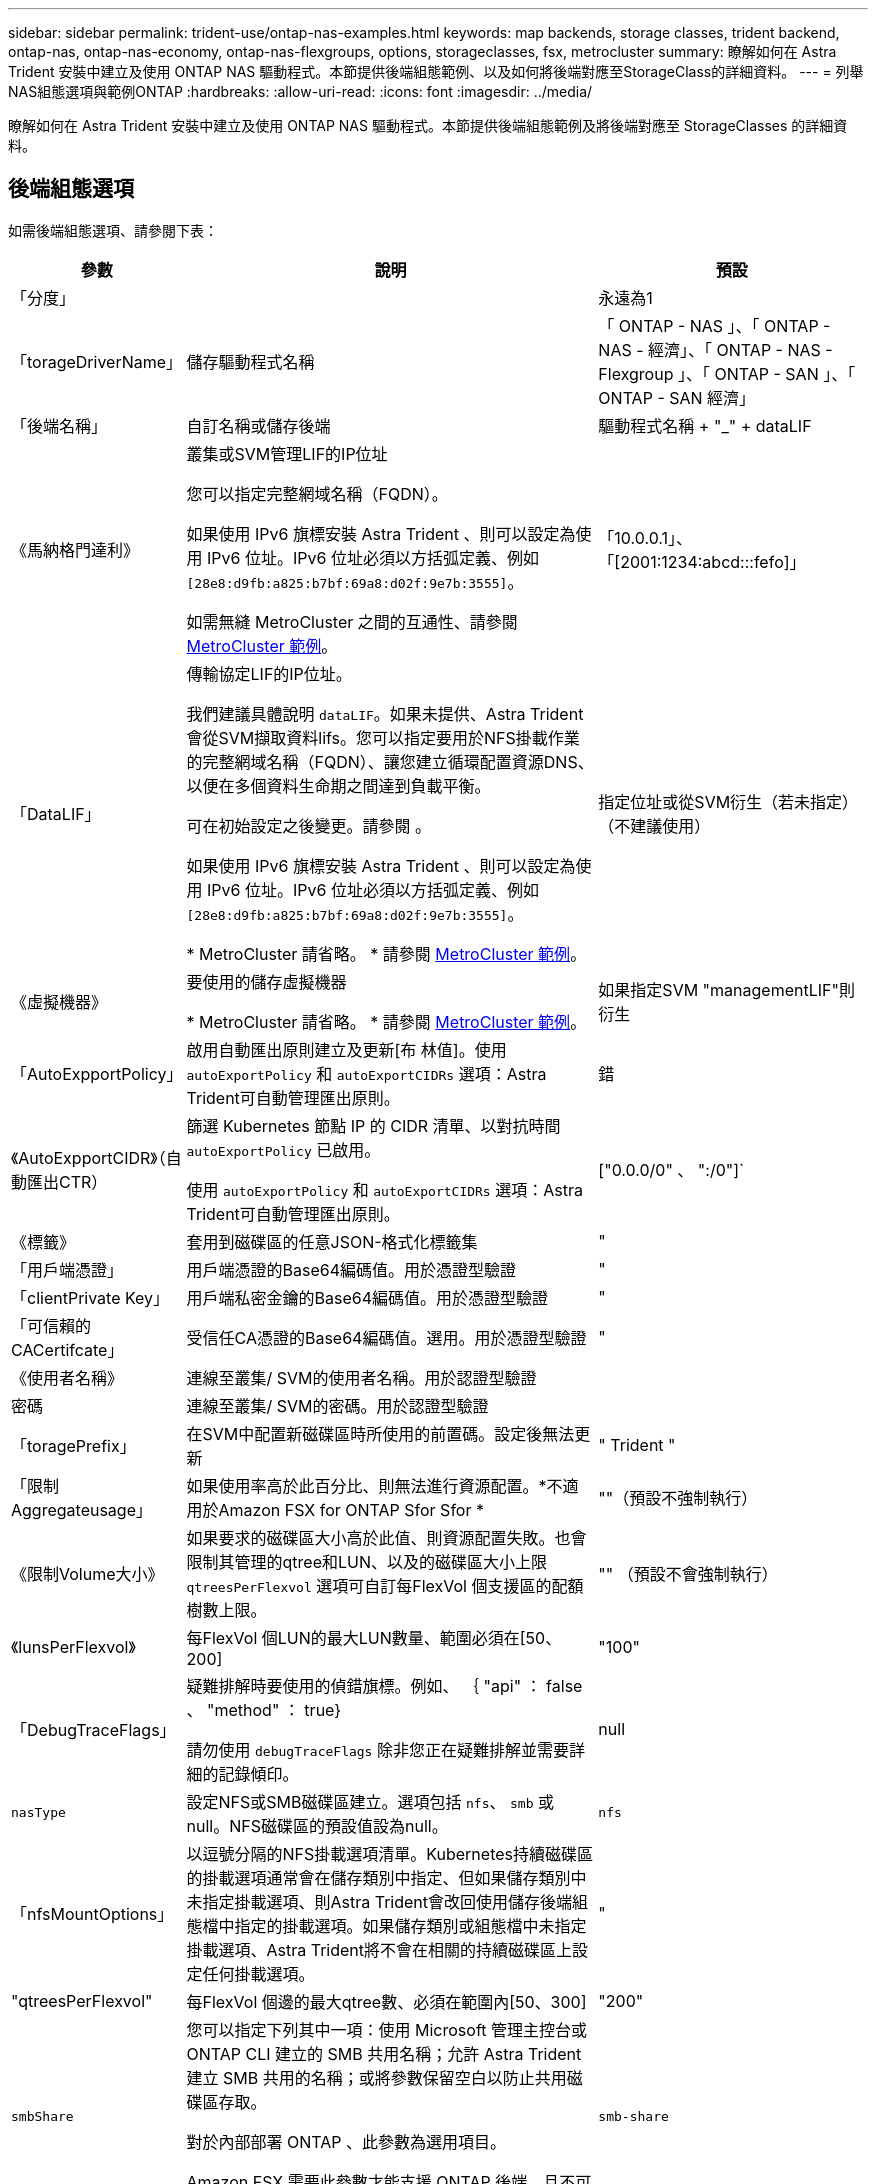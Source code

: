 ---
sidebar: sidebar 
permalink: trident-use/ontap-nas-examples.html 
keywords: map backends, storage classes, trident backend, ontap-nas, ontap-nas-economy, ontap-nas-flexgroups, options, storageclasses, fsx, metrocluster 
summary: 瞭解如何在 Astra Trident 安裝中建立及使用 ONTAP NAS 驅動程式。本節提供後端組態範例、以及如何將後端對應至StorageClass的詳細資料。 
---
= 列舉NAS組態選項與範例ONTAP
:hardbreaks:
:allow-uri-read: 
:icons: font
:imagesdir: ../media/


[role="lead"]
瞭解如何在 Astra Trident 安裝中建立及使用 ONTAP NAS 驅動程式。本節提供後端組態範例及將後端對應至 StorageClasses 的詳細資料。



== 後端組態選項

如需後端組態選項、請參閱下表：

[cols="1,3,2"]
|===
| 參數 | 說明 | 預設 


| 「分度」 |  | 永遠為1 


| 「torageDriverName」 | 儲存驅動程式名稱 | 「 ONTAP - NAS 」、「 ONTAP - NAS - 經濟」、「 ONTAP - NAS - Flexgroup 」、「 ONTAP - SAN 」、「 ONTAP - SAN 經濟」 


| 「後端名稱」 | 自訂名稱或儲存後端 | 驅動程式名稱 + "_" + dataLIF 


| 《馬納格門達利》 | 叢集或SVM管理LIF的IP位址

您可以指定完整網域名稱（FQDN）。

如果使用 IPv6 旗標安裝 Astra Trident 、則可以設定為使用 IPv6 位址。IPv6 位址必須以方括弧定義、例如 `[28e8:d9fb:a825:b7bf:69a8:d02f:9e7b:3555]`。

如需無縫 MetroCluster 之間的互通性、請參閱 <<mcc-best>>。 | 「10.0.0.1」、「[2001:1234:abcd:::fefo]」 


| 「DataLIF」 | 傳輸協定LIF的IP位址。

我們建議具體說明 `dataLIF`。如果未提供、Astra Trident會從SVM擷取資料lifs。您可以指定要用於NFS掛載作業的完整網域名稱（FQDN）、讓您建立循環配置資源DNS、以便在多個資料生命期之間達到負載平衡。

可在初始設定之後變更。請參閱 。

如果使用 IPv6 旗標安裝 Astra Trident 、則可以設定為使用 IPv6 位址。IPv6 位址必須以方括弧定義、例如 `[28e8:d9fb:a825:b7bf:69a8:d02f:9e7b:3555]`。

* MetroCluster 請省略。 * 請參閱 <<mcc-best>>。 | 指定位址或從SVM衍生（若未指定）（不建議使用） 


| 《虛擬機器》 | 要使用的儲存虛擬機器

* MetroCluster 請省略。 * 請參閱 <<mcc-best>>。 | 如果指定SVM "managementLIF"則衍生 


| 「AutoExpportPolicy」 | 啟用自動匯出原則建立及更新[布 林值]。使用 `autoExportPolicy` 和 `autoExportCIDRs` 選項：Astra Trident可自動管理匯出原則。 | 錯 


| 《AutoExpportCIDR》（自動匯出CTR） | 篩選 Kubernetes 節點 IP 的 CIDR 清單、以對抗時間 `autoExportPolicy` 已啟用。

使用 `autoExportPolicy` 和 `autoExportCIDRs` 選項：Astra Trident可自動管理匯出原則。 | ["0.0.0/0" 、 ":/0"]` 


| 《標籤》 | 套用到磁碟區的任意JSON-格式化標籤集 | " 


| 「用戶端憑證」 | 用戶端憑證的Base64編碼值。用於憑證型驗證 | " 


| 「clientPrivate Key」 | 用戶端私密金鑰的Base64編碼值。用於憑證型驗證 | " 


| 「可信賴的CACertifcate」 | 受信任CA憑證的Base64編碼值。選用。用於憑證型驗證 | " 


| 《使用者名稱》 | 連線至叢集/ SVM的使用者名稱。用於認證型驗證 |  


| 密碼 | 連線至叢集/ SVM的密碼。用於認證型驗證 |  


| 「toragePrefix」 | 在SVM中配置新磁碟區時所使用的前置碼。設定後無法更新 | " Trident " 


| 「限制Aggregateusage」 | 如果使用率高於此百分比、則無法進行資源配置。*不適用於Amazon FSX for ONTAP Sfor Sfor * | ""（預設不強制執行） 


| 《限制Volume大小》 | 如果要求的磁碟區大小高於此值、則資源配置失敗。也會限制其管理的qtree和LUN、以及的磁碟區大小上限 `qtreesPerFlexvol` 選項可自訂每FlexVol 個支援區的配額樹數上限。 | "" （預設不會強制執行） 


| 《lunsPerFlexvol》 | 每FlexVol 個LUN的最大LUN數量、範圍必須在[50、200] | "100" 


| 「DebugTraceFlags」 | 疑難排解時要使用的偵錯旗標。例如、 ｛ "api" ： false 、 "method" ： true}

請勿使用 `debugTraceFlags` 除非您正在疑難排解並需要詳細的記錄傾印。 | null 


| `nasType` | 設定NFS或SMB磁碟區建立。選項包括 `nfs`、 `smb` 或null。NFS磁碟區的預設值設為null。 | `nfs` 


| 「nfsMountOptions」 | 以逗號分隔的NFS掛載選項清單。Kubernetes持續磁碟區的掛載選項通常會在儲存類別中指定、但如果儲存類別中未指定掛載選項、則Astra Trident會改回使用儲存後端組態檔中指定的掛載選項。如果儲存類別或組態檔中未指定掛載選項、Astra Trident將不會在相關的持續磁碟區上設定任何掛載選項。 | " 


| "qtreesPerFlexvol" | 每FlexVol 個邊的最大qtree數、必須在範圍內[50、300] | "200" 


| `smbShare` | 您可以指定下列其中一項：使用 Microsoft 管理主控台或 ONTAP CLI 建立的 SMB 共用名稱；允許 Astra Trident 建立 SMB 共用的名稱；或將參數保留空白以防止共用磁碟區存取。

對於內部部署 ONTAP 、此參數為選用項目。

Amazon FSX 需要此參數才能支援 ONTAP 後端、且不可為空白。 | `smb-share` 


| 《useREST》 | 使用ONTAP Isrest API的布林參數。 `useREST` 設為 `true`時、 Astra Trident 將使用 ONTAP REST API 與後端通訊；設為 `false`時、 Astra Trident 將使用 ONTAP ZAPI 呼叫與後端通訊。此功能需要ONTAP 使用更新版本的版本。此外、使用的 ONTAP 登入角色必須具有應用程式存取權 `ontap` 。這是預先定義的和角色所滿足 `vsadmin` `cluster-admin` 的。從 Astra Trident 24.06 版本開始、 ONTAP 9.15.1 或更新版本 `userREST` 預設為 `true` ；變更 `useREST` 為 `false` 使用 ONTAP ZAPI 呼叫。 | `true` 對於 ONTAP 9.15.1 或更高版本，否則 `false`。 
|===


== 用於資源配置磁碟區的後端組態選項

您可以使用中的這些選項來控制預設資源配置 `defaults` 組態區段。如需範例、請參閱下列組態範例。

[cols="1,3,2"]
|===
| 參數 | 說明 | 預設 


| "paceAllocate（配置）" | LUN的空間分配 | " 對 " 


| 《保護區》 | 空間保留模式；「無」（精簡）或「 Volume 」（粗） | " 無 " 


| 「快照原則」 | 要使用的Snapshot原則 | " 無 " 


| 「qosPolicy」 | 要指派給所建立磁碟區的QoS原則群組。選擇每個儲存集區/後端的其中一個qosPolicy或adaptiveQosPolicy | " 


| 《adaptiveQosPolicy》 | 要指派給所建立磁碟區的調適性QoS原則群組。選擇每個儲存集區/後端的其中一個qosPolicy或adaptiveQosPolicy。不受ONTAP-NAS-經濟支援。 | " 


| 「快照保留區」 | 保留給快照的磁碟區百分比 | 「 0 」如果 `snapshotPolicy` 為「無」、否則為「」 


| 「PlitOnClone」 | 建立複本時、從其父複本分割複本 | "假" 


| 加密 | 在新磁碟區上啟用NetApp Volume Encryption（NVE）；預設為「假」。必須在叢集上授權並啟用NVE、才能使用此選項。如果在後端啟用NAE、則Astra Trident中配置的任何磁碟區都會啟用NAE。如需詳細資訊、請參閱： link:../trident-reco/security-reco.html["Astra Trident如何與NVE和NAE搭配運作"]。 | "假" 


| 「分層政策」 | 分層原則以使用「無」 | 「僅限快照」適用於 ONTAP 9.5 之前的 SVM-DR 組態 


| 「unixPermissions」 | 新磁碟區的模式 | "777" 表示 NFS 磁碟區； SMB 磁碟區為空的（不適用） 


| 「napshotDir | 控制對的存取 `.snapshot` 目錄 | "假" 


| 「匯出政策」 | 要使用的匯出原則 | "預設" 


| 《生態樣式》 | 新磁碟區的安全樣式。NFS支援 `mixed` 和 `unix` 安全樣式：SMB支援 `mixed` 和 `ntfs` 安全樣式： | NFS預設為 `unix`。SMB預設為 `ntfs`。 


| `nameTemplate` | 建立自訂磁碟區名稱的範本。 | " 
|===

NOTE: 搭配Astra Trident使用QoS原則群組需要ONTAP 使用更新版本的版本。建議使用非共用的QoS原則群組、並確保原則群組會個別套用至每個組成群組。共享的QoS原則群組將強制所有工作負載的總處理量上限。



=== Volume資源配置範例

以下是定義預設值的範例：

[listing]
----
---
version: 1
storageDriverName: ontap-nas
backendName: customBackendName
managementLIF: 10.0.0.1
dataLIF: 10.0.0.2
labels:
  k8scluster: dev1
  backend: dev1-nasbackend
svm: trident_svm
username: cluster-admin
password: <password>
limitAggregateUsage: 80%
limitVolumeSize: 50Gi
nfsMountOptions: nfsvers=4
debugTraceFlags:
  api: false
  method: true
defaults:
  spaceReserve: volume
  qosPolicy: premium
  exportPolicy: myk8scluster
  snapshotPolicy: default
  snapshotReserve: '10'

----
對於「ONTAP-NAS」和「ONTAP-NAS-flexGroups」、Astra Trident現在採用新的計算方法、確保FlexVol 利用snapshotReserve百分比和PVc正確調整其規模。當使用者要求使用PVCs時、Astra Trident會FlexVol 使用新的計算方式、建立原始的包含更多空間的候選區。此計算可確保使用者在永久虛擬磁碟中獲得所要求的可寫入空間、且空間不得小於所要求的空間。在v21.07之前、當使用者要求使用PVC（例如5GiB）、快照保留區達到50%時、他們只能獲得2.5GiB的可寫入空間。這是因為使用者要求的是整個磁碟區、而「快照保留區」則是其中的一個百分比。使用Trident 21.07時、使用者要求的是可寫入空間、而Astra Trident則將「快照保留區」編號定義為整個Volume的百分比。這不適用於「ONTAP-NAS-經濟」。請參閱下列範例以瞭解此功能的運作方式：

計算方式如下：

[listing]
----
Total volume size = (PVC requested size) / (1 - (snapshotReserve percentage) / 100)
----
對於snapshotReserve = 50%、而PVc要求= 5GiB、磁碟區總大小為2/0.5 = 10GiB、可用大小為5GiB、這是使用者在PVC要求中要求的大小。「volume show（Volume show）命令應顯示類似以下範例的結果：

image::../media/volume-show-nas.png[顯示Volume show命令的輸出。]

在升級Astra Trident時、先前安裝的現有後端會按照上述說明來配置磁碟區。對於在升級之前建立的磁碟區、您應該調整其磁碟區大小、以便觀察變更。例如、較早前使用「快照保留區=50」的2GiB室早導致磁碟區提供1GiB的可寫入空間。例如、將磁碟區大小調整為3GiB、可讓應用程式在6 GiB磁碟區上擁有3GiB的可寫入空間。



== 最低組態範例

下列範例顯示基本組態、讓大部分參數保留預設值。這是定義後端最簡單的方法。


NOTE: 如果您在NetApp ONTAP 支援Trident的NetApp支援上使用Amazon FSX、建議您指定lifs的DNS名稱、而非IP位址。

.ONTAP NAS 經濟效益範例
[%collapsible]
====
[listing]
----
---
version: 1
storageDriverName: ontap-nas-economy
managementLIF: 10.0.0.1
dataLIF: 10.0.0.2
svm: svm_nfs
username: vsadmin
password: password
----
====
.ONTAP NAS FlexGroup 範例
[%collapsible]
====
[listing]
----
---
version: 1
storageDriverName: ontap-nas-flexgroup
managementLIF: 10.0.0.1
dataLIF: 10.0.0.2
svm: svm_nfs
username: vsadmin
password: password
----
====
.MetroCluster 範例
[#mcc-best%collapsible]
====
您可以設定後端、避免在切換和切換期間手動更新後端定義 link:../trident-reco/backup.html#svm-replication-and-recovery["SVM 複寫與還原"]。

若要無縫切換和切換、請使用指定 SVM `managementLIF` 並省略 `dataLIF` 和 `svm` 參數。例如：

[listing]
----
---
version: 1
storageDriverName: ontap-nas
managementLIF: 192.168.1.66
username: vsadmin
password: password
----
====
.SMB Volume 範例
[%collapsible]
====
[listing]
----

---
version: 1
backendName: ExampleBackend
storageDriverName: ontap-nas
managementLIF: 10.0.0.1
nasType: smb
securityStyle: ntfs
unixPermissions: ""
dataLIF: 10.0.0.2
svm: svm_nfs
username: vsadmin
password: password
----
====
.憑證型驗證範例
[%collapsible]
====
這是最小的後端組態範例。 `clientCertificate`、 `clientPrivateKey`和 `trustedCACertificate` （選用、如果使用信任的CA）會填入 `backend.json` 並分別取得用戶端憑證、私密金鑰及信任CA憑證的基礎64編碼值。

[listing]
----
---
version: 1
backendName: DefaultNASBackend
storageDriverName: ontap-nas
managementLIF: 10.0.0.1
dataLIF: 10.0.0.15
svm: nfs_svm
clientCertificate: ZXR0ZXJwYXB...ICMgJ3BhcGVyc2
clientPrivateKey: vciwKIyAgZG...0cnksIGRlc2NyaX
trustedCACertificate: zcyBbaG...b3Igb3duIGNsYXNz
storagePrefix: myPrefix_
----
====
.自動匯出原則範例
[%collapsible]
====
本範例說明如何指示Astra Trident使用動態匯出原則來自動建立及管理匯出原則。這對的運作方式相同 `ontap-nas-economy` 和 `ontap-nas-flexgroup` 驅動程式：

[listing]
----
---
version: 1
storageDriverName: ontap-nas
managementLIF: 10.0.0.1
dataLIF: 10.0.0.2
svm: svm_nfs
labels:
  k8scluster: test-cluster-east-1a
  backend: test1-nasbackend
autoExportPolicy: true
autoExportCIDRs:
- 10.0.0.0/24
username: admin
password: password
nfsMountOptions: nfsvers=4
----
====
.IPv6 位址範例
[%collapsible]
====
此範例顯示 `managementLIF` 使用IPv6位址。

[listing]
----
---
version: 1
storageDriverName: ontap-nas
backendName: nas_ipv6_backend
managementLIF: "[5c5d:5edf:8f:7657:bef8:109b:1b41:d491]"
labels:
  k8scluster: test-cluster-east-1a
  backend: test1-ontap-ipv6
svm: nas_ipv6_svm
username: vsadmin
password: password
----
====
.Amazon FSX for ONTAP 使用 SMB Volume 範例
[%collapsible]
====
。 `smbShare` 使用 SMB 磁碟區的 ONTAP 需要 FSX 參數。

[listing]
----
---
version: 1
backendName: SMBBackend
storageDriverName: ontap-nas
managementLIF: example.mgmt.fqdn.aws.com
nasType: smb
dataLIF: 10.0.0.15
svm: nfs_svm
smbShare: smb-share
clientCertificate: ZXR0ZXJwYXB...ICMgJ3BhcGVyc2
clientPrivateKey: vciwKIyAgZG...0cnksIGRlc2NyaX
trustedCACertificate: zcyBbaG...b3Igb3duIGNsYXNz
storagePrefix: myPrefix_
----
====
.名稱範本的後端組態範例
[%collapsible]
====
[listing]
----
---
version: 1
storageDriverName: ontap-nas
backendName: ontap-nas-backend
managementLIF: <ip address>
svm: svm0
username: <admin>
password: <password>
defaults: {
    "nameTemplate": "{{.volume.Name}}_{{.labels.cluster}}_{{.volume.Namespace}}_{{.volume.RequestName}}"
},
"labels": {"cluster": "ClusterA", "PVC": "{{.volume.Namespace}}_{{.volume.RequestName}}"}
----
====


== 虛擬集區的後端範例

在下面顯示的後端定義檔案範例中、會針對所有儲存池設定特定的預設值、例如 `spaceReserve` 無、 `spaceAllocation` 假、和 `encryption` 錯。虛擬資源池是在儲存區段中定義的。

Astra Trident 會在「意見」欄位中設定資源配置標籤。註解是在的 FlexVol 上設定 `ontap-nas` 或FlexGroup 支援 `ontap-nas-flexgroup`。Astra Trident會在資源配置時、將虛擬資源池上的所有標籤複製到儲存磁碟區。為了方便起見、儲存管理員可以針對每個虛擬資源池定義標籤、並依標籤將磁碟區分組。

在這些範例中、有些儲存池是自行設定的 `spaceReserve`、 `spaceAllocation`和 `encryption` 值、而某些資源池會覆寫預設值。

.ONTAP NAS 範例
[%collapsible%open]
====
[listing]
----
---
version: 1
storageDriverName: ontap-nas
managementLIF: 10.0.0.1
svm: svm_nfs
username: admin
password: <password>
nfsMountOptions: nfsvers=4
defaults:
  spaceReserve: none
  encryption: 'false'
  qosPolicy: standard
labels:
  store: nas_store
  k8scluster: prod-cluster-1
region: us_east_1
storage:
- labels:
    app: msoffice
    cost: '100'
  zone: us_east_1a
  defaults:
    spaceReserve: volume
    encryption: 'true'
    unixPermissions: '0755'
    adaptiveQosPolicy: adaptive-premium
- labels:
    app: slack
    cost: '75'
  zone: us_east_1b
  defaults:
    spaceReserve: none
    encryption: 'true'
    unixPermissions: '0755'
- labels:
    department: legal
    creditpoints: '5000'
  zone: us_east_1b
  defaults:
    spaceReserve: none
    encryption: 'true'
    unixPermissions: '0755'
- labels:
    app: wordpress
    cost: '50'
  zone: us_east_1c
  defaults:
    spaceReserve: none
    encryption: 'true'
    unixPermissions: '0775'
- labels:
    app: mysqldb
    cost: '25'
  zone: us_east_1d
  defaults:
    spaceReserve: volume
    encryption: 'false'
    unixPermissions: '0775'
----
====
.ONTAP NAS FlexGroup 範例
[%collapsible%open]
====
[listing]
----
---
version: 1
storageDriverName: ontap-nas-flexgroup
managementLIF: 10.0.0.1
svm: svm_nfs
username: vsadmin
password: <password>
defaults:
  spaceReserve: none
  encryption: 'false'
labels:
  store: flexgroup_store
  k8scluster: prod-cluster-1
region: us_east_1
storage:
- labels:
    protection: gold
    creditpoints: '50000'
  zone: us_east_1a
  defaults:
    spaceReserve: volume
    encryption: 'true'
    unixPermissions: '0755'
- labels:
    protection: gold
    creditpoints: '30000'
  zone: us_east_1b
  defaults:
    spaceReserve: none
    encryption: 'true'
    unixPermissions: '0755'
- labels:
    protection: silver
    creditpoints: '20000'
  zone: us_east_1c
  defaults:
    spaceReserve: none
    encryption: 'true'
    unixPermissions: '0775'
- labels:
    protection: bronze
    creditpoints: '10000'
  zone: us_east_1d
  defaults:
    spaceReserve: volume
    encryption: 'false'
    unixPermissions: '0775'
----
====
.ONTAP NAS 經濟效益範例
[%collapsible%open]
====
[listing]
----
---
version: 1
storageDriverName: ontap-nas-economy
managementLIF: 10.0.0.1
svm: svm_nfs
username: vsadmin
password: <password>
defaults:
  spaceReserve: none
  encryption: 'false'
labels:
  store: nas_economy_store
region: us_east_1
storage:
- labels:
    department: finance
    creditpoints: '6000'
  zone: us_east_1a
  defaults:
    spaceReserve: volume
    encryption: 'true'
    unixPermissions: '0755'
- labels:
    protection: bronze
    creditpoints: '5000'
  zone: us_east_1b
  defaults:
    spaceReserve: none
    encryption: 'true'
    unixPermissions: '0755'
- labels:
    department: engineering
    creditpoints: '3000'
  zone: us_east_1c
  defaults:
    spaceReserve: none
    encryption: 'true'
    unixPermissions: '0775'
- labels:
    department: humanresource
    creditpoints: '2000'
  zone: us_east_1d
  defaults:
    spaceReserve: volume
    encryption: 'false'
    unixPermissions: '0775'
----
====


== 將後端對應至StorageClass

請參閱下列 StorageClass 定義 <<虛擬集區的後端範例>>。使用 `parameters.selector` 欄位中、每個 StorageClass 都會呼叫哪些虛擬集區可用於主控磁碟區。磁碟區將會在所選的虛擬資源池中定義各個層面。

* 。 `protection-gold` StorageClass 會對應至中的第一個和第二個虛擬集區 `ontap-nas-flexgroup` 後端：這是唯一提供金級保護的資源池。
+
[listing]
----
apiVersion: storage.k8s.io/v1
kind: StorageClass
metadata:
  name: protection-gold
provisioner: csi.trident.netapp.io
parameters:
  selector: "protection=gold"
  fsType: "ext4"
----
* 。 `protection-not-gold` StorageClass 會對應至中的第三和第四個虛擬集區 `ontap-nas-flexgroup` 後端：這是唯一提供金級以外保護層級的資源池。
+
[listing]
----
apiVersion: storage.k8s.io/v1
kind: StorageClass
metadata:
  name: protection-not-gold
provisioner: csi.trident.netapp.io
parameters:
  selector: "protection!=gold"
  fsType: "ext4"
----
* 。 `app-mysqldb` StorageClass 會對應至中的第四個虛擬集區 `ontap-nas` 後端：這是唯一為 mysqldb 類型應用程式提供儲存池組態的集區。
+
[listing]
----
apiVersion: storage.k8s.io/v1
kind: StorageClass
metadata:
  name: app-mysqldb
provisioner: csi.trident.netapp.io
parameters:
  selector: "app=mysqldb"
  fsType: "ext4"
----
* t `protection-silver-creditpoints-20k` StorageClass 會對應至中的第三個虛擬集區 `ontap-nas-flexgroup` 後端：這是唯一提供銀級保護和 20000 個信用點數的資源池。
+
[listing]
----
apiVersion: storage.k8s.io/v1
kind: StorageClass
metadata:
  name: protection-silver-creditpoints-20k
provisioner: csi.trident.netapp.io
parameters:
  selector: "protection=silver; creditpoints=20000"
  fsType: "ext4"
----
* 。 `creditpoints-5k` StorageClass 會對應至中的第三個虛擬集區 `ontap-nas` 後端和中的第二個虛擬集區 `ontap-nas-economy` 後端：這是唯一擁有 5000 個信用點數的集區方案。
+
[listing]
----
apiVersion: storage.k8s.io/v1
kind: StorageClass
metadata:
  name: creditpoints-5k
provisioner: csi.trident.netapp.io
parameters:
  selector: "creditpoints=5000"
  fsType: "ext4"
----


Astra Trident將決定選取哪個虛擬集區、並確保符合儲存需求。



== 更新 `dataLIF` 初始組態之後

您可以在初始組態後變更資料LIF、方法是執行下列命令、以更新資料LIF提供新的後端Json檔案。

[listing]
----
tridentctl update backend <backend-name> -f <path-to-backend-json-file-with-updated-dataLIF>
----

NOTE: 如果將PVCS附加至一或多個Pod、您必須關閉所有對應的Pod、然後將其重新啟動、新的資料LIF才會生效。
